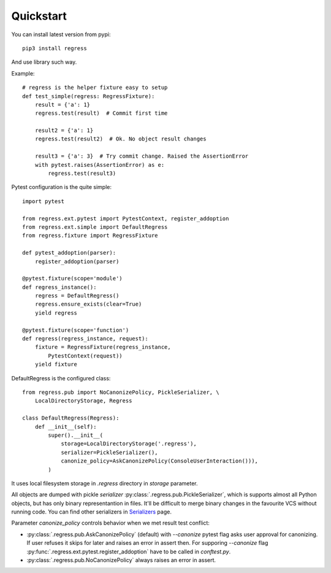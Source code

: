 Quickstart
===================================

You can install latest version from pypi::

    pip3 install regress

And use library such way.

Example::

    # regress is the helper fixture easy to setup
    def test_simple(regress: RegressFixture):
        result = {'a': 1}
        regress.test(result)  # Commit first time

        result2 = {'a': 1}
        regress.test(result2)  # Ok. No object result changes

        result3 = {'a': 3}  # Try commit change. Raised the AssertionError
        with pytest.raises(AssertionError) as e:
            regress.test(result3)


Pytest configuration is the quite simple::

    import pytest

    from regress.ext.pytest import PytestContext, register_addoption
    from regress.ext.simple import DefaultRegress
    from regress.fixture import RegressFixture

    def pytest_addoption(parser):
        register_addoption(parser)

    @pytest.fixture(scope='module')
    def regress_instance():
        regress = DefaultRegress()
        regress.ensure_exists(clear=True)
        yield regress

    @pytest.fixture(scope='function')
    def regress(regress_instance, request):
        fixture = RegressFixture(regress_instance,
            PytestContext(request))
        yield fixture


DefaultRegress is the configured class::

    from regress.pub import NoCanonizePolicy, PickleSerializer, \
        LocalDirectoryStorage, Regress

    class DefaultRegress(Regress):
        def __init__(self):
            super().__init__(
                storage=LocalDirectoryStorage('.regress'),
                serializer=PickleSerializer(),
                canonize_policy=AskCanonizePolicy(ConsoleUserInteraction())),
            )

It uses local filesystem storage in `.regress` directory in `storage` parameter.

All objects are dumped with pickle `serializer` :py:class:`.regress.pub.PickleSerializer`, which is supports almost all Python objects, but has only binary representantion in files. It'll be difficult to merge binary changes in the favourite VCS without running code. You can find other serializers in `Serializers <../api/serializer.html>`__ page.

Parameter `canonize_policy` controls behavior when we met result test conflict:

- :py:class:`.regress.pub.AskCanonizePolicy` (default) with `--canonize` pytest flag asks user approval for canonizing. If user refuses it skips for later and raises an error in assert then. For supporing `--canonize` flag :py:func:`.regress.ext.pytest.register_addoption` have to be called in `conftest.py`.

- :py:class:`.regress.pub.NoCanonizePolicy` always raises an error in assert.
